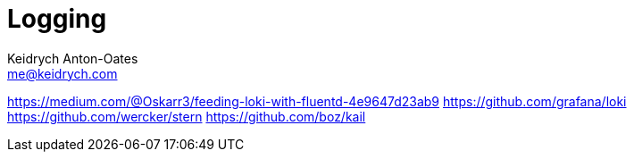 = Logging
Keidrych Anton-Oates <me@keidrych.com>

https://medium.com/@Oskarr3/feeding-loki-with-fluentd-4e9647d23ab9
https://github.com/grafana/loki
https://github.com/wercker/stern
https://github.com/boz/kail

